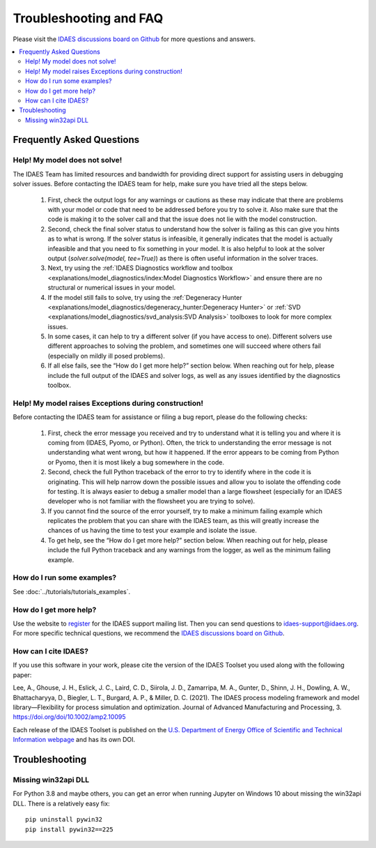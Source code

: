 Troubleshooting and FAQ
=======================

Please visit the `IDAES discussions board on Github <https://github.com/IDAES/idaes-pse/discussions>`_ for more questions and answers.

.. contents::
    :depth: 2
    :local:

Frequently Asked Questions
--------------------------

Help! My model does not solve!
``````````````````````````````

The IDAES Team has limited resources and bandwidth for providing direct support for assisting users in debugging solver issues.  Before contacting the IDAES team for help, make sure you have tried all the steps below.

  1. First, check the output logs for any warnings or cautions as these may indicate that there are problems with your model or code that need to be addressed before you try to solve it. Also make sure that the code is making it to the solver call and that the issue does not lie with the model construction.
  2. Second, check the final solver status to understand how the solver is failing as this can give you hints as to what is wrong. If the solver status is infeasible, it generally indicates that the model is actually infeasible and that you need to fix something in your model. It is also helpful to look at the solver output (`solver.solve(model, tee=True)`) as there is often useful information in the solver traces.
  3. Next, try using the :ref:`IDAES Diagnostics workflow and toolbox <explanations/model_diagnostics/index:Model Diagnostics Workflow>` and ensure there are no structural or numerical issues in your model.
  4. If the model still fails to solve, try using the :ref:`Degeneracy Hunter <explanations/model_diagnostics/degeneracy_hunter:Degeneracy Hunter>` or :ref:`SVD <explanations/model_diagnostics/svd_analysis:SVD Analysis>` toolboxes to look for more complex issues.
  5. In some cases, it can help to try a different solver (if you have access to one). Different solvers use different approaches to solving the problem, and sometimes one will succeed where others fail (especially on mildly ill posed problems).
  6. If all else fails, see the “How do I get more help?” section below. When reaching out for help, please include the full output of the IDAES and solver logs, as well as any issues identified by the diagnostics toolbox.


Help! My model raises Exceptions during construction!
`````````````````````````````````````````````````````

Before contacting the IDAES team for assistance or filing a bug report, please do the following checks:

  1. First, check the error message you received and try to understand what it is telling you and where it is coming from (IDAES, Pyomo, or Python). Often, the trick to understanding the error message is not understanding what went wrong, but how it happened. If the error appears to be coming from Python or Pyomo, then it is most likely a bug somewhere in the code.
  2. Second, check the full Python traceback of the error to try to identify where in the code it is originating. This will help narrow down the possible issues and allow you to isolate the offending code for testing. It is always easier to debug a smaller model than a large flowsheet (especially for an IDAES developer who is not familiar with the flowsheet you are trying to solve).
  3. If you cannot find the source of the error yourself, try to make a minimum failing example which replicates the problem that you can share with the IDAES team, as this will greatly increase the chances of us having the time to test your example and isolate the issue.
  4. To get help, see the “How do I get more help?” section below. When reaching out for help, please include the full Python traceback and any warnings from the logger, as well as the minimum failing example.


How do I run some examples?
```````````````````````````

See :doc:`../tutorials/tutorials_examples`.

How do I get more help?
```````````````````````

Use the website to `register <https://idaes.org/register/>`_ for the IDAES support mailing list.
Then you can send questions to idaes-support@idaes.org. For more specific technical questions, we recommend
the `IDAES discussions board on Github <https://github.com/IDAES/idaes-pse/discussions>`_.

How can I cite IDAES?
`````````````````````

If you use this software in your work, please cite the version of the IDAES Toolset you used along with the following paper:

Lee, A., Ghouse, J. H., Eslick, J. C., Laird, C. D., Siirola, J. D., Zamarripa, M. A., Gunter, D., Shinn, J. H., Dowling, A. W., Bhattacharyya, D., Biegler, L. T., Burgard, A. P., & Miller, D. C. (2021). The IDAES process modeling framework and model library—Flexibility for process simulation and optimization. Journal of Advanced Manufacturing and Processing, 3. https://doi.org/doi/10.1002/amp2.10095

Each release of the IDAES Toolset is published on the `U.S. Department of Energy Office of Scientific and Technical Information webpage <https://www.osti.gov/search/semantic:idaes-pse>`_ and has its own DOI.

Troubleshooting
---------------

Missing win32api DLL
````````````````````

For Python 3.8 and maybe others, you can get an error when running Jupyter on Windows 10 about
missing the win32api DLL. There is a relatively easy fix::

  pip uninstall pywin32
  pip install pywin32==225
